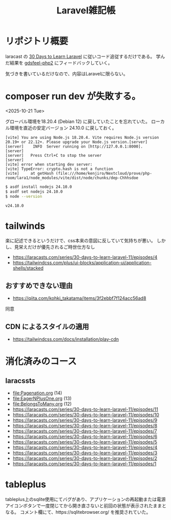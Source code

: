 #+title: Laravel雑記帳
#+auther: kenjirofukuda
#+options: toc:nil num:nil ^:nil
#+HTML_HEAD_EXTRA: <style> .figure p {text-align: left;}</style>

* リポジトリ概要

laracast の [[https://laracasts.com/series/30-days-to-learn-laravel-11][30 Days to Learn Laravel]] に従いコード追従するだけである。
学んだ結果を [[https://github.com/kenjirofukuda/gdsfeel-php2][gdsfeel-php2]] にフィードバックしていく。

気づきを書いているだけなので、内容はLaravelに限らない。

* composer run dev が失敗する。
<2025-10-21 Tue>

グローバル環境を18.20.4 (Debian 12) に戻していたことを忘れていた。
ローカル環境を直近の安定バージョン 24.10.0 に戻しておく。

#+begin_example
[vite] You are using Node.js 18.20.4. Vite requires Node.js version 20.19+ or 22.12+. Please upgrade your Node.js version.[server]
[server]    INFO  Server running on [http://127.0.0.1:8000].
[server]
[server]   Press Ctrl+C to stop the server
[server]
[vite] error when starting dev server:
[vite] TypeError: crypto.hash is not a function
[vite]     at getHash (file:///home/kenjiro/Nextcloud/prove/php-room/lara1/node_modules/vite/dist/node/chunks/dep-Chhhsdoe
#+end_example

#+begin_src bash
  $ asdf install nodejs 24.10.0
  $ asdf set nodejs 24.10.0
  $ node --version
  #+end_src

#+begin_example
v24.10.0
#+end_example

* tailwinds
楽に記述できるというだけで、css本来の意図に反していて気持ちが悪い。
しかし、見栄えだけが優先されるご時世仕方なし
- https://laracasts.com/series/30-days-to-learn-laravel-11/episodes/4
- https://tailwindcss.com/plus/ui-blocks/application-ui/application-shells/stacked

** おすすめできない理由
- https://qiita.com/kohki_takatama/items/3f2ebbf7f124acc56ad8
同意

** CDN によるスタイルの適用
- https://tailwindcss.com/docs/installation/play-cdn

* 消化済みのコース
** laracssts
- [[file:Pagenation.org]] (14)
- [[file:EagerNPlusOne.org]] (13)
- [[file:BelongsToMany.org]] (12)
- [[https://laracasts.com/series/30-days-to-learn-laravel-11/episodes/11]]
- [[https://laracasts.com/series/30-days-to-learn-laravel-11/episodes/10]]
- [[https://laracasts.com/series/30-days-to-learn-laravel-11/episodes/9]]
- [[https://laracasts.com/series/30-days-to-learn-laravel-11/episodes/8]]
- [[https://laracasts.com/series/30-days-to-learn-laravel-11/episodes/7]]
- [[https://laracasts.com/series/30-days-to-learn-laravel-11/episodes/6]]
- [[https://laracasts.com/series/30-days-to-learn-laravel-11/episodes/5]]
- [[https://laracasts.com/series/30-days-to-learn-laravel-11/episodes/4]]
- [[https://laracasts.com/series/30-days-to-learn-laravel-11/episodes/3]]
- [[https://laracasts.com/series/30-days-to-learn-laravel-11/episodes/2]]
- [[https://laracasts.com/series/30-days-to-learn-laravel-11/episodes/1]]

* tableplus
tableplus上のsqlite使用にてバグがあり、アプリケーションの再起動または電源アイコンボタンで一度閉じてから開き直さないと前回の状態が表示されたままとなる。
コメント欄にて、https://sqlitebrowser.org/ を推奨されていた。
